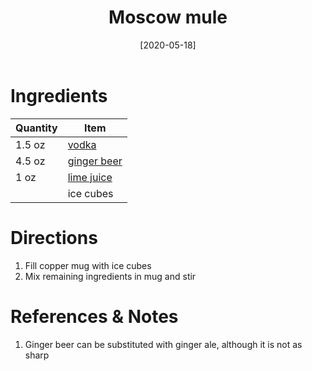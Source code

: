 :PROPERTIES:
:ID:       402ef3d6-8451-454f-9d40-3b954e91258a
:END:
#+TITLE: Moscow mule
#+DATE: [2020-05-18]
#+LAST_MODIFIED: [2022-10-12 Wed 00:37]
#+FILETAGS: :recipe:alcohol:beverage:

* Ingredients

| Quantity | Item        |
|----------+-------------|
| 1.5 oz   | [[id:4afa8dad-f20f-409e-a016-7f119bafbace][vodka]]       |
| 4.5 oz   | [[id:b24867aa-b60a-4f3c-9996-1b06485fda36][ginger beer]] |
| 1 oz     | [[id:4728f717-972e-46f4-9eb3-d847be411c3a][lime juice]]  |
|          | ice cubes   |

* Directions

1. Fill copper mug with ice cubes
2. Mix remaining ingredients in mug and stir

* References & Notes

1. Ginger beer can be substituted with ginger ale, although it is not as sharp
